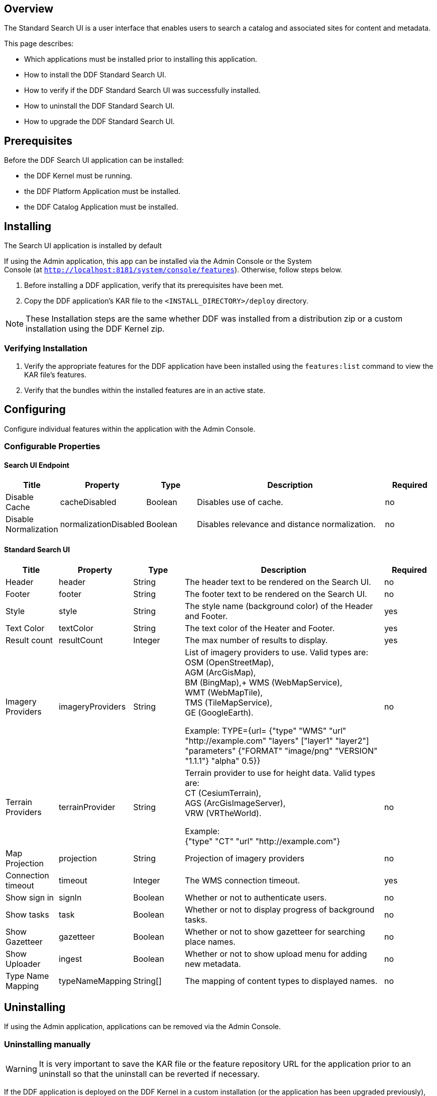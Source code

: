 
== Overview

The Standard Search UI is a user interface that enables users to search a catalog and associated sites for content and metadata.

This page describes:

* Which applications must be installed prior to installing this application.
* How to install the DDF Standard Search UI.
* How to verify if the DDF Standard Search UI was successfully installed.
* How to uninstall the DDF Standard Search UI.
* How to upgrade the DDF Standard Search UI.

== Prerequisites

Before the DDF Search UI application can be installed: 

* the DDF Kernel must be running.
* the DDF Platform Application must be installed.
* the DDF Catalog Application must be installed.

== Installing 

The Search UI application is installed by default

If using the Admin application, this app can be installed via the Admin Console or the System Console (at `http://localhost:8181/system/console/features`). Otherwise, follow steps below.

. Before installing a DDF application, verify that its prerequisites have been met. 
. Copy the DDF application's KAR file to the `<INSTALL_DIRECTORY>/deploy` directory.

[NOTE]
====
These Installation steps are the same whether DDF was installed from a distribution zip or a custom installation using the DDF Kernel zip.
====

=== Verifying Installation

. Verify the appropriate features for the DDF application have been installed using the
`features:list` command to view the KAR file's features.
. Verify that the bundles within the installed features are in an active state.

== Configuring

Configure individual features within the application with the
Admin Console.

=== Configurable Properties

==== Search UI Endpoint
[cols="1,1,1,4,1" options="header"]
|===

|Title
|Property
|Type
|Description
|Required

|Disable Cache
|cacheDisabled
|Boolean
|Disables use of cache.
|no

|Disable Normalization
|normalizationDisabled
|Boolean
|Disables relevance and distance normalization.
|no

|===

==== Standard Search UI
[cols="1,1,1,4,1" options="header"]
|===

|Title
|Property
|Type
|Description
|Required

|Header
|header
|String
|The header text to be rendered on the Search UI.
|no

|Footer
|footer
|String
|The footer text to be rendered on the Search UI.
|no

|Style
|style
|String
|The style name (background color) of the Header and Footer.
|yes

|Text Color
|textColor
|String
|The text color of the Heater and Footer.
|yes

|Result count
|resultCount
|Integer
|The max number of results to display.
|yes

|Imagery Providers
|imageryProviders
|String
|List of imagery providers to use. Valid types are: +
OSM (OpenStreetMap), +
AGM (ArcGisMap), +
BM (BingMap),+
WMS (WebMapService), +
WMT (WebMapTile), +
TMS (TileMapService), +
GE (GoogleEarth).

Example: TYPE={url=
{"type" "WMS" "url" "http://example.com" "layers" ["layer1" "layer2"] "parameters" {"FORMAT" "image/png" "VERSION" "1.1.1"} "alpha" 0.5}}
|no

|Terrain Providers
|terrainProvider
|String
|Terrain provider to use for height data. Valid types are: +
CT (CesiumTerrain), +
AGS (ArcGisImageServer), +
VRW (VRTheWorld).

Example: +
{"type" "CT" "url" "http://example.com"}
|no

|Map Projection	
|projection	
|String	
|Projection of imagery providers	
|no

|Connection timeout
|timeout
|Integer
|The WMS connection timeout.
|yes

|Show sign in
|signIn
|Boolean
|Whether or not to authenticate users.
|no

|Show tasks
|task
|Boolean
|Whether or not to display progress of background tasks.
|no

|Show Gazetteer
|gazetteer
|Boolean
|Whether or not to show gazetteer for searching place names.
|no

|Show Uploader
|ingest
|Boolean
|Whether or not to show upload menu for adding new metadata.
|no

|Type Name Mapping
|typeNameMapping
|String[]
|The mapping of content types to displayed names.
|no
 
|===

== Uninstalling

If using the Admin application, applications can be removed via the Admin Console. 

=== Uninstalling manually
[WARNING]
====
It is very important to save the KAR file or the feature repository URL for the application prior to an uninstall so that the uninstall can be reverted if necessary.
====

If the DDF application is deployed on the DDF Kernel in a custom installation (or the application has been upgraded previously), i.e., its KAR file is in the `<INSTALL_DIRECTORY>/deploy` directory, uninstall it by deleting this KAR file.

Otherwise, if the DDF application is running as part of the DDF distribution zip, it is uninstalled *the first time and only the first time* using the `features:removeurl` command:


.Uninstall DDF application from DDF distribution
----
features:removeurl -u <DDF application's feature repository URL>

Example:   features:removeurl -u mvn:ddf.ui.search/search-app/2.5.0/xml/features
----

The uninstall of the application can be verified by the absence of any of the DDF application's features in the `features:list` command output.


[NOTE]
====
The repository URLs for installed applications can be obtained by entering:

`features:listrepositories -u`
====

=== Reverting the Uninstall

If the uninstall of the DDF application needs to be reverted, this is accomplished by either:

* copying the application's KAR file previously in the `<INSTALL_DIRECTORY>/deploy`
 directory, OR 
* adding the application's feature repository back into DDF and installing its main feature, which typically is of the form `<applicationName>-app`, e.g., `catalog-app`.

.Reverting DDF application's uninstall
----
features:addurl <DDF application's feature repository URL>
features:install <DDF application's main feature>

Example:

    ddf@local>features:addurl mvn:ddf.catalog/catalog-app/2.3.0/xml/features
    ddf@local>features:install catalog-app
----

== Upgrading

Upgrading to a newer version of the app can be performed by the Admin Console.

=== Upgrading manually

To upgrade an application, complete the following procedure.

. Uninstall the application by following the Uninstall Applications instructions above.
. Install the new application KAR file by copying the admin-app-X.Y.kar file to the `<INSTALL_DIRECTORY>/deploy` directory. +
`features:install admin-app`
. Start the application.
. Complete the steps in the Verify section above to determine if the upgrade was successful.

== Troubleshooting {branding} Standard Search UI

=== Deleted Records Are Being Displayed In The Standard Search UI's Search Results

When queries are issued by the Standard Search UI, the query results that are returned are also cached in an internal Solr database for faster retrieval when the same query may be issued in the future. As records are deleted from the catalog provider, this Solr cache is kept in sync by also deleting the same records from the cache if they exist.

Sometimes the cache may get out of sync with the catalog provider such that records that should have been deleted are not. When this occurs, users of the Standard Search UI may see stale results since these records that should have been deleted are being returned from the cache. When this occurs records in the cache can be manually deleted using the URL commands listed below from a browser. In these command URLs, metacard_cache is the name of the Solr query cache. 

* To delete all of the records in the Solr cache:

.Deletion of all records in Solr query cache
----
http://localhost:8181/solr/metacard_cache/update?stream.body=<delete><query>*:*</query></delete>&commit=true
----
* To delete a specific record in the Solr cache by ID (specified by the original_id_txt field):

.Deletion of record in Solr query cache by ID
----
http://localhost:8181/solr/metacard_cache/update?stream.body=<delete><query>original_id_txt:50ffd32b21254c8a90c15fccfb98f139</query></delete>&commit=true
----
* To delete record(s) in the Solr cache using a query on a field in the record(s) - in this example, the title_txt field is being used with wildcards to search for any records with word remote in the title:

.Deletion of records in Solr query cache using search criteria
----
http://localhost:8181/solr/metacard_cache/update?stream.body=<delete><query>title_txt:*remote*</query></delete>&commit=true
----
